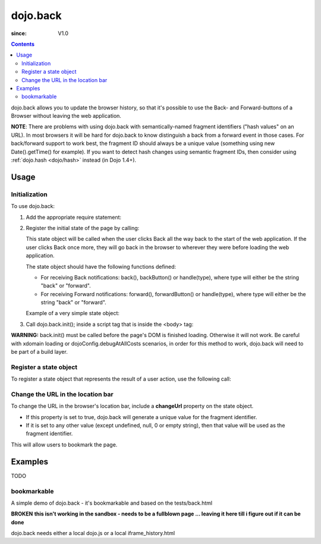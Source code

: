 .. _dojo/back:

=========
dojo.back
=========

:since: V1.0

.. contents ::
    :depth: 2

dojo.back allows you to update the browser history, so that it's possible to use the Back- and Forward-buttons of a Browser without leaving the web application.

**NOTE**: There are problems with using dojo.back with semantically-named fragment identifiers ("hash values" on an URL). In most browsers it will be hard for dojo.back to know distinguish a back from a forward event in those cases. For back/forward support to work best, the fragment ID should always be a unique value (something using new Date().getTime() for example). If you want to detect hash changes using semantic fragment IDs, then consider using :ref:`dojo.hash <dojo/hash>` instead (in Dojo 1.4+).

Usage
=====

Initialization
--------------

To use dojo.back:

1. Add the appropriate require statement:

   .. js ::

      require(["dojo/back"], function(back){
          
      });

2. Register the initial state of the page by calling:

   .. js ::

      require(["dojo/back"], function(back){
          back.setInitialState(state);
      });


   This state object will be called when the user clicks Back all the way back to the start of the web application. If the user clicks Back once more, they will go back in the browser to wherever they were before loading the web application.

   The state object should have the following functions defined:

   * For receiving Back notifications: back(), backButton() or handle(type), where type will either be the string "back" or "forward".
   * For receiving Forward notifications: forward(), forwardButton() or handle(type), where type will either be the string "back" or "forward".

   Example of a very simple state object:

   .. js ::

       var state = {
           back: function(){ alert("Back was clicked!"); },
           forward: function(){ alert("Forward was clicked!"); }
       };
   ..

3. Call dojo.back.init(); inside a script tag that is inside the <body> tag:

   .. html ::

       <body>
         <script type="text/javascript">
              require(["dojo/back"], function(back){
                   back.init();
              });
         </script>
         (rest of the body here)
       </body>

   ..

**WARNING:** back.init() must be called before the page's DOM is finished loading. Otherwise it will not work. Be careful with xdomain loading or dojoConfig.debugAtAllCosts scenarios, in order for this method to work, dojo.back will need to be part of a build layer.

Register a state object
-----------------------

To register a state object that represents the result of a user action, use the following call:

.. js ::

  require(["dojo/back"], function(back){
     back.addToHistory(state);
  });

Change the URL in the location bar
----------------------------------

To change the URL in the browser's location bar, include a **changeUrl** property on the state object.

* If this property is set to true, dojo.back will generate a unique value for the fragment identifier.
* If it is set to any other value (except undefined, null, 0 or empty string), then that value will be used as the fragment identifier.

This will allow users to bookmark the page.

Examples
========

TODO


bookmarkable
------------

A simple demo of dojo.back - it's bookmarkable and based on the tests/back.html

**BROKEN**
**this isn't working in the sandbox - needs to be a fullblown page ... leaving it here till i figure out if it can be done**

dojo.back needs either a local dojo.js or a local iframe_history.html

.. code-example::

  .. js ::

            dojo.require("dojo.back");
            
            ApplicationState = function(stateData, outputDivId, backForwardOutputDivId, bookmarkValue){
                this.stateData = stateData;
                this.outputDivId = outputDivId;
                this.backForwardOutputDivId = backForwardOutputDivId;
                this.changeUrl = bookmarkValue || false;
            }

            dojo.extend(ApplicationState, {
                back: function(){ this.showStateData( "we got here going back" ); },
                forward: function(){ this.showStateData( "we got here going forward" ); },
                showStateData: function(msg){
                    dojo.byId(this.outputDivId).innerHTML = "msg: " + msg + '<br />';
                    dojo.byId(this.outputDivId).innerHTML += this.stateData + '<br />';
                }
            });

            var data = {
                link0: "This is the initial state (page first loaded)",
                "link with spaces": "This is data for a state with spaces",
                "link%20with%20encoded": "This is data for a state with encoded bits",
                "link+with+pluses": "This is data for a state with pluses",
                link1: "This is data for link 1",
                link2: "This is data for link 2",
                link3: "This is data for link 3",
                link4: "This is data for link 4",
                link5: "This is data for link 5",
                link6: "This is data for link 6",
                link7: "This is data for link 7"
            };

            function goNav(id){
                var appState = new ApplicationState(data[id], "output", "dataOutput", id);
                appState.showStateData( "we got here by clicking" );
                dojo.back.addToHistory(appState);
            }

            djConfig.dojoIframeHistoryUrl = "{{dataUrl}}/dojo/back?action=AttachFile&do=get&target=iframe_history.html";
            dojo.back.init();

            dojo.ready(function(){
                var link = unescape( new dojo._Url( document.URL ).fragment || "link0" );
                var appState = new ApplicationState(data[ link ], "output", "dataOutput");
                appState.showStateData( "initial state" );
                dojo.back.setInitialState(appState);
            });

  .. html ::

        <div style="padding-bottom: 20px; width: 100%; border-bottom: 1px solid gray">
            <h3>dojo.back test</h3>
        </div>
        <div style="float:left; padding: 20px">
            <button onclick="goNav('link1')">Link 1</button><br />
            <button onclick="goNav('link with spaces')">Link with Spaces</button><br />
            <button onclick="goNav('link%20with%20encoded')">Link with Encoded</button><br />
            <button onclick="goNav('link+with+pluses')">Link with Pluses</button><br />
            <button onclick="goNav('link3')">Link 3</button><br />
            <button onclick="goNav('link4')">Link 4</button><br />
            <button onclick="goNav('link5')">Link 5</button><br />
            <button onclick="goNav('link6')">Link 6</button><br />
            <button onclick="goNav('link7')">Link 7</button><br />
        </div>
        <div style="float: left; padding: 20px">
            <b>Data Output:</b><br />
            <div id="output"></div>
            <hr />
            <i>Back/Forward Info:</i><br />
            <div id="dataOutput"></div>
        </div>
